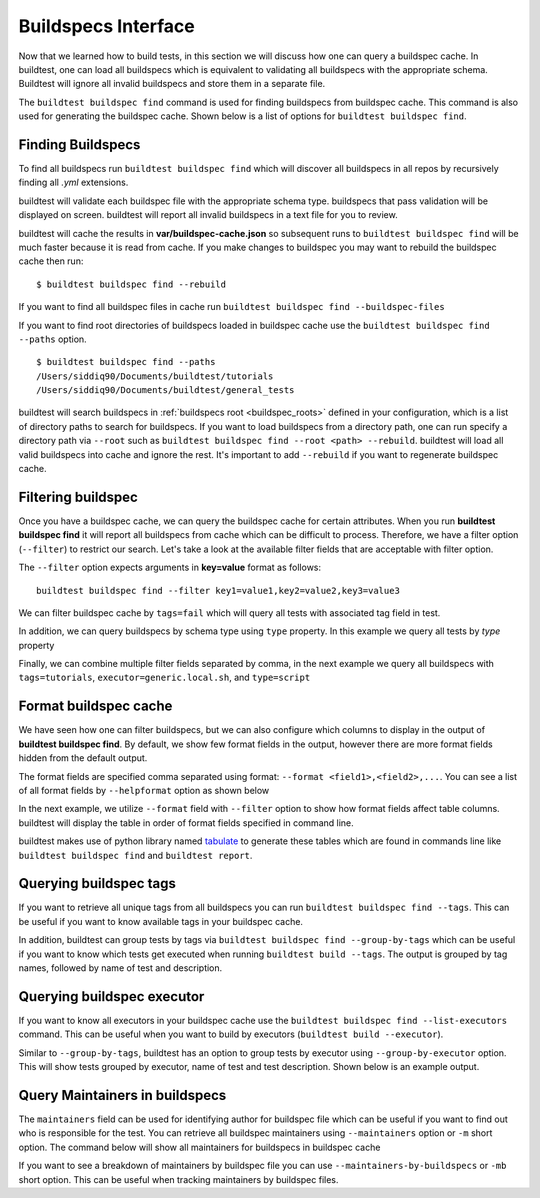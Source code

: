 
Buildspecs Interface
======================

Now that we learned how to build tests, in this section we will discuss how one can
query a buildspec cache. In buildtest, one can load all buildspecs which is equivalent
to validating all buildspecs with the appropriate schema. Buildtest will ignore all
invalid buildspecs and store them in a separate file.

The ``buildtest buildspec find`` command is used for finding buildspecs from buildspec
cache. This command is also used for generating the buildspec cache. Shown below is a list of options for
``buildtest buildspec find``.

.. program-output:: cat docgen/buildtest_buildspec_find_--help.txt

.. _find_buildspecs:

Finding Buildspecs
--------------------

To find all buildspecs run ``buildtest buildspec find`` which will discover
all buildspecs in all repos by recursively finding all `.yml` extensions.

.. program-output:: cat docgen/getting_started/buildspec-find.txt

buildtest will validate each buildspec file with the appropriate
schema type. buildspecs that pass validation will be displayed on screen.
buildtest will report all invalid buildspecs in a text file for you to review.

buildtest will cache the results in **var/buildspec-cache.json** so subsequent
runs to ``buildtest buildspec find`` will be much faster because it is read from cache.
If you make changes to buildspec you may want to rebuild the buildspec cache then
run::

  $ buildtest buildspec find --rebuild

If you want to find all buildspec files in cache run ``buildtest buildspec find --buildspec-files``

.. program-output:: cat docgen/buildspec_find_buildspecfiles.txt
     :ellipsis: 30

If you want to find root directories of buildspecs loaded in buildspec cache use the
``buildtest buildspec find --paths`` option.

::

    $ buildtest buildspec find --paths
    /Users/siddiq90/Documents/buildtest/tutorials
    /Users/siddiq90/Documents/buildtest/general_tests


buildtest will search buildspecs in :ref:`buildspecs root <buildspec_roots>` defined in your configuration,
which is a list of directory paths to search for buildspecs.
If you want to load buildspecs from a directory path, one can run specify a directory
path via ``--root`` such as ``buildtest buildspec find --root <path> --rebuild``.
buildtest will load all valid buildspecs into cache and ignore
the rest. It's important to add ``--rebuild`` if you want to regenerate buildspec cache.

Filtering buildspec
--------------------

Once you have a buildspec cache, we can query the buildspec cache for certain attributes.
When you run **buildtest buildspec find** it will report all buildspecs from cache which can
be difficult to process. Therefore, we have a filter option (``--filter``) to restrict our search.
Let's take a look at the available filter fields that are acceptable with filter option.

.. program-output:: cat docgen/buildspec-filter.txt

The ``--filter`` option expects arguments in **key=value** format as follows::

    buildtest buildspec find --filter key1=value1,key2=value2,key3=value3

We can filter buildspec cache by ``tags=fail`` which will query all tests with
associated tag field in test.

.. program-output:: cat docgen/buildspec_filter_tags.txt

In addition, we can query buildspecs by schema type using ``type`` property. In this
example we query all tests by `type` property

.. program-output:: cat docgen/buildspec_filter_type.txt
   :ellipsis: 20

Finally, we can combine multiple filter fields separated by comma, in the next example
we query all buildspecs with ``tags=tutorials``, ``executor=generic.local.sh``, and ``type=script``

.. program-output:: cat docgen/buildspec_multifield_filter.txt


Format buildspec cache
-----------------------

We have seen how one can filter buildspecs, but we can also configure which columns to display
in the output of **buildtest buildspec find**. By default, we show few format fields
in the output, however there are more format fields hidden from the default output.

The format fields are specified comma separated using format: ``--format <field1>,<field2>,...``.
You can see a list of all format fields by ``--helpformat`` option as shown below

.. program-output:: cat docgen/buildspec-format.txt


In the next example, we utilize ``--format`` field with ``--filter`` option to show
how format fields affect table columns. buildtest will display the table in order of
format fields specified in command line.

.. program-output:: cat docgen/buildspec_format_example.txt

buildtest makes use of python library named `tabulate <https://pypi.org/project/tabulate/>`_
to generate these tables which are found in commands line like ``buildtest buildspec find``
and ``buildtest report``.

.. _buildspec_tags:

Querying buildspec tags
------------------------

If you want to retrieve all unique tags from all buildspecs you can run
``buildtest buildspec find --tags``. This can be useful if you want to know available
tags in your buildspec cache.

.. program-output:: cat docgen/buildspec_find_tags.txt

In addition, buildtest can group tests by tags via ``buildtest buildspec find --group-by-tags``
which can be useful if you want to know which tests get executed when running ``buildtest build --tags``.
The output is grouped by tag names, followed by name of test and description.

.. program-output:: cat docgen/buildspec_find_group_by_tags.txt


.. _buildspec_executor:

Querying buildspec executor
---------------------------

If you want to know all executors in your buildspec cache use the
``buildtest buildspec find --list-executors`` command. This can be useful when
you want to build by executors (``buildtest build --executor``).

.. program-output:: cat docgen/buildspec_find_executors.txt

Similar to ``--group-by-tags``, buildtest has an option to group tests by executor
using ``--group-by-executor`` option. This will show tests grouped by executor,
name of test and test description. Shown below is an example output.

.. program-output:: cat docgen/buildspec_find_group_by_executor.txt


Query Maintainers in buildspecs
--------------------------------

The ``maintainers`` field can be used for identifying author for buildspec
file which can be useful if you want to find out who is responsible for the test.
You can retrieve all buildspec maintainers using ``--maintainers`` option or ``-m``
short option. The command below will show all maintainers for buildspecs in buildspec
cache

.. program-output:: cat docgen/buildspec_find_maintainers.txt


If you want to see a breakdown of maintainers by buildspec file you can use ``--maintainers-by-buildspecs``
or ``-mb`` short option. This can be useful when tracking maintainers by buildspec files.

.. program-output:: cat docgen/buildspec_find_maintainers_by_buildspecs.txt

